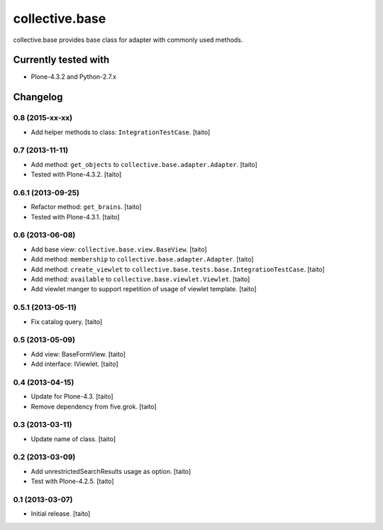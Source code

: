 ===============
collective.base
===============

collective.base provides base class for adapter with commonly used methods.

Currently tested with
----------------------

- Plone-4.3.2 and Python-2.7.x

Changelog
---------

0.8 (2015-xx-xx)
================

- Add helper methods to class: ``IntegrationTestCase``. [taito]

0.7 (2013-11-11)
================

- Add method: ``get_objects`` to ``collective.base.adapter.Adapter``. [taito]
- Tested with Plone-4.3.2. [taito]

0.6.1 (2013-09-25)
==================

- Refactor method: ``get_brains``. [taito]
- Tested with Plone-4.3.1. [taito]

0.6 (2013-06-08)
================

- Add base view: ``collective.base.view.BaseView``. [taito]
- Add method: ``membership`` to ``collective.base.adapter.Adapter``. [taito]
- Add method: ``create_viewlet`` to ``collective.base.tests.base.IntegrationTestCase``. [taito]
- Add method: ``available`` to ``collective.base.viewlet.Viewlet``. [taito]
- Add viewlet manger to support repetition of usage of viewlet template. [taito]

0.5.1 (2013-05-11)
==================

- Fix catalog query. [taito]

0.5 (2013-05-09)
================

- Add view: BaseFormView. [taito]
- Add interface: IViewlet. [taito]

0.4 (2013-04-15)
================

- Update for Plone-4.3. [taito]
- Remove dependency from five.grok. [taito]

0.3 (2013-03-11)
================

- Update name of class. [taito]

0.2 (2013-03-09)
================

- Add unrestrictedSearchResults usage as option. [taito]
- Test with Plone-4.2.5. [taito]

0.1 (2013-03-07)
================

- Initial release. [taito]
